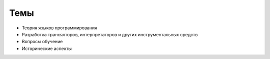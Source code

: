 .. title: Авторам
.. slug: authors
.. date: 2019-01-15 11:30:37 UTC+03:00
.. tags:
.. category:
.. link:
.. hidetitle: True
.. description:
.. type: text

Темы
----

* Теория языков программирования
* Разработка трансялторов, интерпретаторов и других инструментальных средств
* Вопросы обучение
* Исторические аспекты
